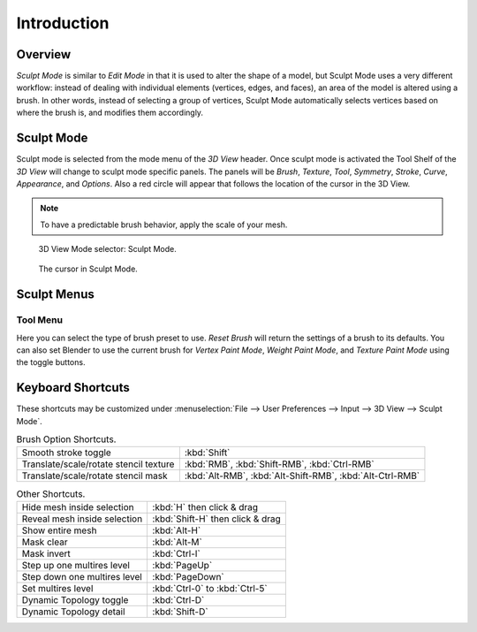 
************
Introduction
************

Overview
========

*Sculpt Mode* is similar to *Edit Mode* in that it is used to alter the shape of a model,
but Sculpt Mode uses a very different workflow:
instead of dealing with individual elements (vertices, edges, and faces),
an area of the model is altered using a brush.
In other words, instead of selecting a group of vertices,
Sculpt Mode automatically selects vertices based on where the brush is, and modifies them accordingly.


Sculpt Mode
===========

Sculpt mode is selected from the mode menu of the *3D View* header.
Once sculpt mode is activated the Tool Shelf of the *3D View* will change
to sculpt mode specific panels. The panels will be *Brush*,
*Texture*, *Tool*, *Symmetry*, *Stroke*, *Curve*, *Appearance*, and *Options*.
Also a red circle will appear that follows the location of the cursor in the 3D View.

.. note::

   To have a predictable brush behavior, apply the scale of your mesh.

.. figure:: /images/sculpt-paint_sculpting_mode_selector.png

   3D View Mode selector: Sculpt Mode.

.. figure:: /images/sculpt-paint_sculpting_sculpt_brush_circle.png

   The cursor in Sculpt Mode.


Sculpt Menus
============

Tool Menu
---------

Here you can select the type of brush preset to use.
*Reset Brush* will return the settings of a brush to its defaults.
You can also set Blender to use the current brush for *Vertex Paint Mode*,
*Weight Paint Mode*, and *Texture Paint Mode* using the toggle buttons.


Keyboard Shortcuts
==================

These shortcuts may be customized under
:menuselection:`File --> User Preferences --> Input --> 3D View --> Sculpt Mode`.


.. list-table:: Brush Option Shortcuts.

   * - Smooth stroke toggle
     - :kbd:`Shift`
   * - Translate/scale/rotate stencil texture
     - :kbd:`RMB`, :kbd:`Shift-RMB`, :kbd:`Ctrl-RMB`
   * - Translate/scale/rotate stencil mask
     - :kbd:`Alt-RMB`, :kbd:`Alt-Shift-RMB`, :kbd:`Alt-Ctrl-RMB`

.. list-table:: Other Shortcuts.

   * - Hide mesh inside selection
     - :kbd:`H` then click & drag
   * - Reveal mesh inside selection
     - :kbd:`Shift-H` then click & drag
   * - Show entire mesh
     - :kbd:`Alt-H`
   * - Mask clear
     - :kbd:`Alt-M`
   * - Mask invert
     - :kbd:`Ctrl-I`
   * - Step up one multires level
     - :kbd:`PageUp`
   * - Step down one multires level
     - :kbd:`PageDown`
   * - Set multires level
     - :kbd:`Ctrl-0` to :kbd:`Ctrl-5`
   * - Dynamic Topology toggle
     - :kbd:`Ctrl-D`
   * - Dynamic Topology detail
     - :kbd:`Shift-D`
